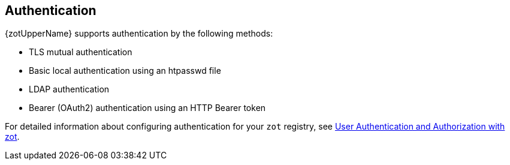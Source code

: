 == Authentication

{zotUpperName} supports authentication by the following methods:

- TLS mutual authentication
- Basic local authentication using an htpasswd file
- LDAP authentication
- Bearer (OAuth2) authentication using an HTTP Bearer token


For detailed information about configuring authentication for your `zot` registry, see xref:kb:authn-authz.adoc[User Authentication and Authorization with zot].
